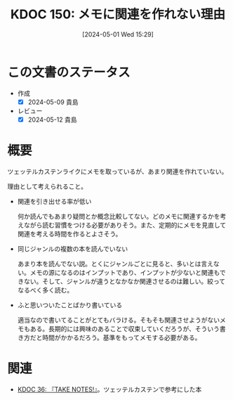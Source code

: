 :properties:
:ID: 20240501T152929
:mtime:    20241102180315 20241028101410
:ctime:    20241028101410
:end:
#+title:      KDOC 150: メモに関連を作れない理由
#+date:       [2024-05-01 Wed 15:29]
#+filetags:   :essay:
#+identifier: 20240501T152929

* この文書のステータス
- 作成
  - [X] 2024-05-09 貴島
- レビュー
  - [X] 2024-05-12 貴島

* 概要
ツェッテルカステンライクにメモを取っているが、あまり関連を作れていない。

理由として考えられること。

- 関連を引き出せる率が低い

  何か読んでもあまり疑問とか概念比較してない。どのメモに関連するかを考えながら読む習慣をつける必要がありそう。また、定期的にメモを見直して関連を考える時間を作るとよさそう。

- 同じジャンルの複数の本を読んでいない

  あまり本を読んでない説。とくにジャンルごとに見ると、多いとは言えない。メモの源になるのはインプットであり、インプットが少ないと関連もできない。そして、ジャンルが違うとなかなか関連させるのは難しい。絞ってなるべく多く読む。

- ふと思いついたことばかり書いている

  適当なので書いてることがとてもバラける。そもそも関連させようがないメモもある。長期的には興味のあることで収束していくだろうが、そういう書き方だと時間がかかるだろう。基準をもってメモする必要がある。

* 関連
- [[id:20231008T203658][KDOC 36: 『TAKE NOTES!』]]。ツェッテルカステンで参考にした本
